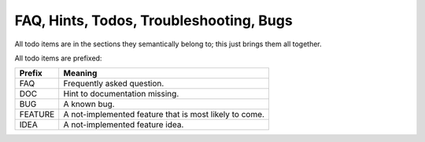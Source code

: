 ########################################
FAQ, Hints, Todos, Troubleshooting, Bugs
########################################

All todo items are in the sections they semantically belong to;
this just brings them all together.

All todo items are prefixed:

======== ===============================================
Prefix   Meaning
======== ===============================================
FAQ      Frequently asked question.
DOC      Hint to documentation missing.
BUG      A known bug.
FEATURE  A not-implemented feature that is most likely to come.
IDEA     A not-implemented feature idea.
======== ===============================================

.. todolist::
